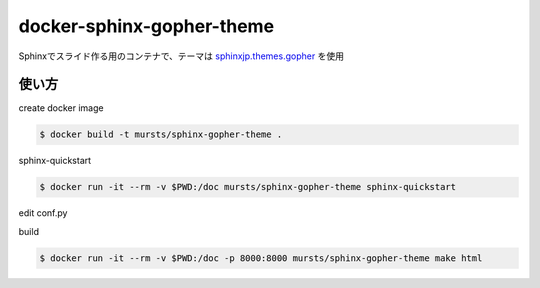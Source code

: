 ==============================
docker-sphinx-gopher-theme
==============================


Sphinxでスライド作る用のコンテナで、テーマは `sphinxjp.themes.gopher <https://github.com/tell-k/sphinxjp.themes.gopher>`_ を使用

使い方
==============================

create docker image

.. code-block:: sh

   $ docker build -t mursts/sphinx-gopher-theme .

sphinx-quickstart

.. code-block:: sh

   $ docker run -it --rm -v $PWD:/doc mursts/sphinx-gopher-theme sphinx-quickstart

edit conf.py

.. code-block:: python
   html_theme = "gopher"
   extensions.append('sphinxjp.themes.gopher')
   html_theme_options = {'note_enabled': True}

build

.. code-block:: sh

   $ docker run -it --rm -v $PWD:/doc -p 8000:8000 mursts/sphinx-gopher-theme make html

